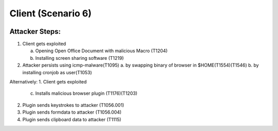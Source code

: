 =======================
Client (Scenario 6)
=======================

.. image:: ../../images/AttackBed-Client.png

Attacker Steps:
---------------

1. Client gets exploited

   a. Opening Open Office Document with malicious Macro (T1204)
   b. Installing screen sharing software (T1219)

2. Attacker persists using icmp-malware(T1095)
   a. by swapping binary of browser in $HOME(T1554)(T1546)
   b. by installing cronjob as user(T1053)


Alternatively:
1. Client gets exploited

   c. Installs malicious browser plugin (T1176)(T1203)

2. Plugin sends keystrokes to attacker (T1056.001)
3. Plugin sends formdata to attacker (T1056.004)
4. Plugin sends clipboard data to attacker (T1115)

 
